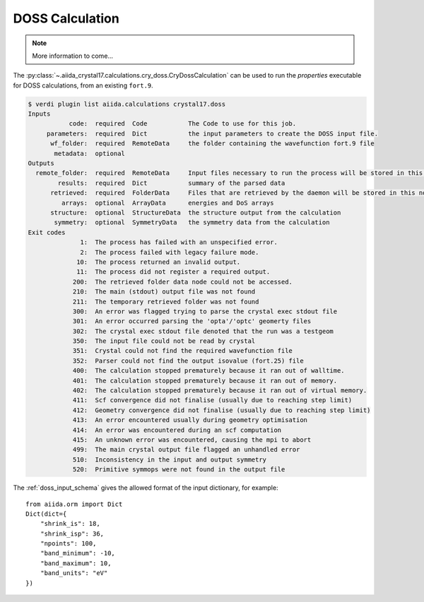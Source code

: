 DOSS Calculation
++++++++++++++++

.. todo:: DOSS Calculation

.. note::

    More information to come...

The :py:class:`~.aiida_crystal17.calculations.cry_doss.CryDossCalculation` can be used to run the `properties`
executable for DOSS calculations, from an existing ``fort.9``.

.. code:: shell

    $ verdi plugin list aiida.calculations crystal17.doss
    Inputs
               code:  required  Code           The Code to use for this job.
         parameters:  required  Dict           the input parameters to create the DOSS input file.
          wf_folder:  required  RemoteData     the folder containing the wavefunction fort.9 file
           metadata:  optional
    Outputs
      remote_folder:  required  RemoteData     Input files necessary to run the process will be stored in this folder node ...
            results:  required  Dict           summary of the parsed data
          retrieved:  required  FolderData     Files that are retrieved by the daemon will be stored in this node. By defa ...
             arrays:  optional  ArrayData      energies and DoS arrays
          structure:  optional  StructureData  the structure output from the calculation
           symmetry:  optional  SymmetryData   the symmetry data from the calculation
    Exit codes
                  1:  The process has failed with an unspecified error.
                  2:  The process failed with legacy failure mode.
                 10:  The process returned an invalid output.
                 11:  The process did not register a required output.
                200:  The retrieved folder data node could not be accessed.
                210:  The main (stdout) output file was not found
                211:  The temporary retrieved folder was not found
                300:  An error was flagged trying to parse the crystal exec stdout file
                301:  An error occurred parsing the 'opta'/'optc' geomerty files
                302:  The crystal exec stdout file denoted that the run was a testgeom
                350:  The input file could not be read by crystal
                351:  Crystal could not find the required wavefunction file
                352:  Parser could not find the output isovalue (fort.25) file
                400:  The calculation stopped prematurely because it ran out of walltime.
                401:  The calculation stopped prematurely because it ran out of memory.
                402:  The calculation stopped prematurely because it ran out of virtual memory.
                411:  Scf convergence did not finalise (usually due to reaching step limit)
                412:  Geometry convergence did not finalise (usually due to reaching step limit)
                413:  An error encountered usually during geometry optimisation
                414:  An error was encountered during an scf computation
                415:  An unknown error was encountered, causing the mpi to abort
                499:  The main crystal output file flagged an unhandled error
                510:  Inconsistency in the input and output symmetry
                520:  Primitive symmops were not found in the output file


The :ref:`doss_input_schema` gives the allowed format of the input dictionary, for example::

    from aiida.orm import Dict
    Dict(dict={
        "shrink_is": 18,
        "shrink_isp": 36,
        "npoints": 100,
        "band_minimum": -10,
        "band_maximum": 10,
        "band_units": "eV"
    })

